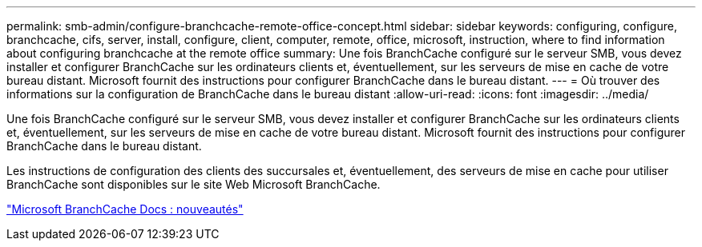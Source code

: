 ---
permalink: smb-admin/configure-branchcache-remote-office-concept.html 
sidebar: sidebar 
keywords: configuring, configure, branchcache, cifs, server, install, configure, client, computer, remote, office, microsoft, instruction, where to find information about configuring branchcache at the remote office 
summary: Une fois BranchCache configuré sur le serveur SMB, vous devez installer et configurer BranchCache sur les ordinateurs clients et, éventuellement, sur les serveurs de mise en cache de votre bureau distant. Microsoft fournit des instructions pour configurer BranchCache dans le bureau distant. 
---
= Où trouver des informations sur la configuration de BranchCache dans le bureau distant
:allow-uri-read: 
:icons: font
:imagesdir: ../media/


[role="lead"]
Une fois BranchCache configuré sur le serveur SMB, vous devez installer et configurer BranchCache sur les ordinateurs clients et, éventuellement, sur les serveurs de mise en cache de votre bureau distant. Microsoft fournit des instructions pour configurer BranchCache dans le bureau distant.

Les instructions de configuration des clients des succursales et, éventuellement, des serveurs de mise en cache pour utiliser BranchCache sont disponibles sur le site Web Microsoft BranchCache.

http://technet.microsoft.com/EN-US/NETWORK/DD425028["Microsoft BranchCache Docs : nouveautés"^]
